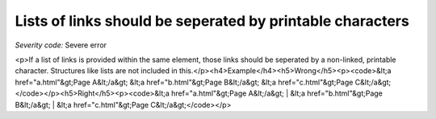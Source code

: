 ===============================
Lists of links should be seperated by printable characters
===============================

*Severity code:* Severe error

.. php:class:: aLinksAreSeperatedByPrintableCharacters

<p>If a list of links is provided within the same element, those links should be seperated by a non-linked, printable character. Structures like lists are not included in this.</p><h4>Example</h4><h5>Wrong</h5><p><code>&lt;a href="a.html"&gt;Page A&lt;/a&gt; &lt;a href="b.html"&gt;Page B&lt;/a&gt; &lt;a href="c.html"&gt;Page C&lt;/a&gt;</code></p><h5>Right</h5><p><code>&lt;a href="a.html"&gt;Page A&lt;/a&gt; | &lt;a href="b.html"&gt;Page B&lt;/a&gt; | &lt;a href="c.html"&gt;Page C&lt;/a&gt;</code></p>
